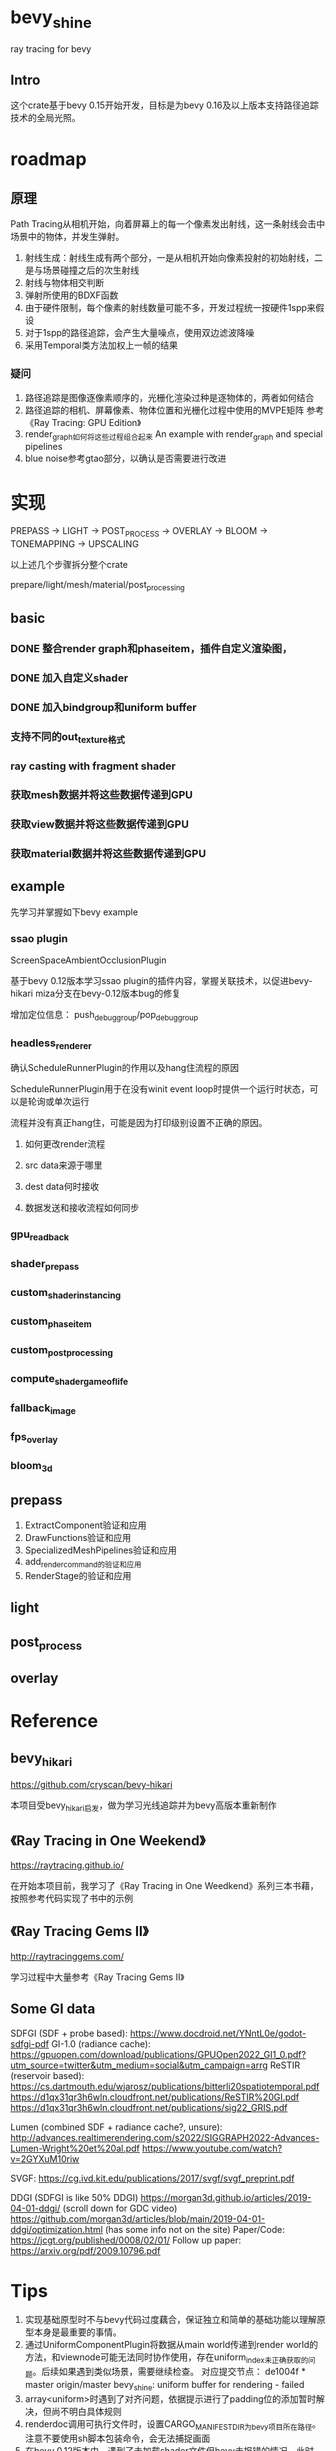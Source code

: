 * bevy_shine
  ray tracing for bevy
** Intro
   这个crate基于bevy 0.15开始开发，目标是为bevy 0.16及以上版本支持路径追踪技术的全局光照。
* roadmap
** 原理
   Path Tracing从相机开始，向着屏幕上的每一个像素发出射线，这一条射线会击中场景中的物体，并发生弹射。

   1. 射线生成：射线生成有两个部分，一是从相机开始向像素投射的初始射线，二是与场景碰撞之后的次生射线
   2. 射线与物体相交判断
   3. 弹射所使用的BDXF函数
   4. 由于硬件限制，每个像素的射线数量可能不多，开发过程统一按硬件1spp来假设
   5. 对于1spp的路径追踪，会产生大量噪点，使用双边滤波降噪
   6. 采用Temporal类方法加权上一帧的结果
*** 疑问
    1. 路径追踪是图像逐像素顺序的，光栅化渲染过种是逐物体的，两者如何结合
    2. 路径追踪的相机、屏幕像素、物体位置和光栅化过程中使用的MVPE矩阵
       参考《Ray Tracing: GPU Edition》
    3. render_graph如何将这些过程组合起来
       An example with render_graph and special pipelines
    4. blue noise参考gtao部分，以确认是否需要进行改进
* 实现
  PREPASS -> LIGHT -> POST_PROCESS -> OVERLAY -> BLOOM -> TONEMAPPING -> UPSCALING

  以上述几个步骤拆分整个crate

  prepare/light/mesh/material/post_processing
** basic
*** DONE 整合render graph和phaseitem，插件自定义渲染图，
*** DONE 加入自定义shader
    :LOGBOOK:
    - State "DONE"       from              [2025-01-09 Thu 19:07] \\
      close with done
    :END:
*** DONE 加入bindgroup和uniform buffer
    :LOGBOOK:
    - State "DONE"       from "TODO"       [2025-01-10 Fri 08:41] \\
      close with finish
    :END:
*** 支持不同的out_texture格式
*** ray casting with fragment shader
*** 获取mesh数据并将这些数据传递到GPU
*** 获取view数据并将这些数据传递到GPU
*** 获取material数据并将这些数据传递到GPU
** example
   先学习并掌握如下bevy example
*** ssao plugin
    ScreenSpaceAmbientOcclusionPlugin

    基于bevy 0.12版本学习ssao plugin的插件内容，掌握关联技术，以促进bevy-hikari miza分支在bevy-0.12版本bug的修复

    增加定位信息： push_debug_group/pop_debug_group
    
*** headless_renderer
    确认ScheduleRunnerPlugin的作用以及hang住流程的原因

    ScheduleRunnerPlugin用于在没有winit event loop时提供一个运行时状态，可以是轮询或单次运行

    流程并没有真正hang住，可能是因为打印级别设置不正确的原因。
**** 如何更改render流程
**** src data来源于哪里
**** dest data何时接收
**** 数据发送和接收流程如何同步
*** gpu_readback
*** shader_prepass
*** custom_shader_instancing
*** custom_phase_item
*** custom_post_processing
*** compute_shader_game_of_life
*** fallback_image
*** fps_overlay
*** bloom_3d
** prepass
   1. ExtractComponent验证和应用
   2. DrawFunctions验证和应用
   3. SpecializedMeshPipelines验证和应用
   4. add_render_command的验证和应用
   5. RenderStage的验证和应用
** light
** post_process
** overlay
* Reference
** bevy_hikari
   https://github.com/cryscan/bevy-hikari

   本项目受bevy_hikari启发，做为学习光线追踪并为bevy高版本重新制作
** 《Ray Tracing in One Weekend》
   https://raytracing.github.io/

   在开始本项目前，我学习了《Ray Tracing in One Weedkend》系列三本书藉，按照参考代码实现了书中的示例
** 《Ray Tracing Gems II》
   http://raytracinggems.com/

   学习过程中大量参考《Ray Tracing Gems II》
** Some GI data
   SDFGI (SDF + probe based): https://www.docdroid.net/YNntL0e/godot-sdfgi-pdf
   GI-1.0 (radiance cache): https://gpuopen.com/download/publications/GPUOpen2022_GI1_0.pdf?utm_source=twitter&utm_medium=social&utm_campaign=arrg
   ReSTIR (reservoir based):
   https://cs.dartmouth.edu/wjarosz/publications/bitterli20spatiotemporal.pdf
   https://d1qx31qr3h6wln.cloudfront.net/publications/ReSTIR%20GI.pdf
   https://d1qx31qr3h6wln.cloudfront.net/publications/sig22_GRIS.pdf

   Lumen (combined SDF + radiance cache?, unsure):
   http://advances.realtimerendering.com/s2022/SIGGRAPH2022-Advances-Lumen-Wright%20et%20al.pdf
   https://www.youtube.com/watch?v=2GYXuM10riw 

   SVGF: https://cg.ivd.kit.edu/publications/2017/svgf/svgf_preprint.pdf 

   DDGI (SDFGI is like 50% DDGI)
   https://morgan3d.github.io/articles/2019-04-01-ddgi/ (scroll down for GDC video)
   https://github.com/morgan3d/articles/blob/main/2019-04-01-ddgi/optimization.html (has some info not on the site)
   Paper/Code: https://jcgt.org/published/0008/02/01/
   Follow up paper: https://arxiv.org/pdf/2009.10796.pdf 
* Tips
  1. 实现基础原型时不与bevy代码过度藕合，保证独立和简单的基础功能以理解原型本身是最重要的事情。
  2. 通过UniformComponentPlugin将数据从main world传递到render world的方法，和viewnode可能无法同时协作使用，存在uniform_index未正确获取的问题。后续如果遇到类似场景，需要继续检查。
     对应提交节点： de1004f * master origin/master bevy_shine: uniform buffer for rendering - failed
  3. array<uniform>时遇到了对齐问题，依据提示进行了padding位的添加暂时解决，但尚不明白具体规则
  4. renderdoc调用可执行文件时，设置CARGO_MANIFEST_DIR为bevy项目所在路径。
     注意不要使用sh脚本包装命令，会无法捕捉画面
  5. 在bevy 0.12版本中，遇到了未加载shader文件但bevy未报错的情况，此时shader和对应的phaseitem并未执行
  6. 在bevy 0.12版本中，mesh对应的buffer并不需要指定dynamic offset，其offset通过batching模块进行处理，并在mesh_functions中通过instance相关函数处理
  7. 如下打印表示着没有任何输出提交到当前的out_texture上，很有可能是render graph未正确指定
     2025-01-22T08:01:30.766251Z ERROR present_frames: log: No work has been submitted for this frame 
  8. bevy0.12版本out_texture不受rbga值中透明度的影响，而在bevy0.11版本中透明度值影响了实际的颜色值
